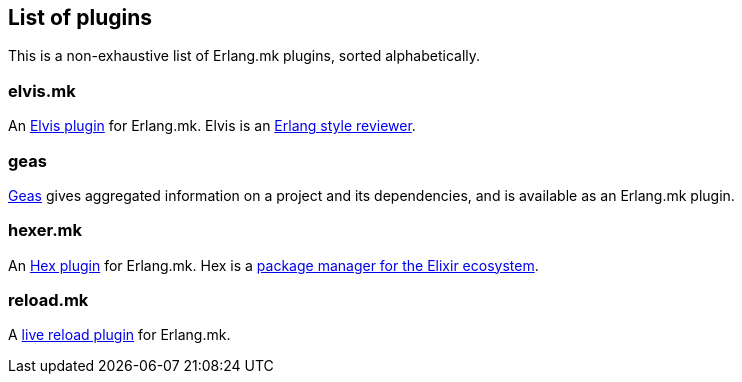 [[plugins_list]]
== List of plugins

This is a non-exhaustive list of Erlang.mk plugins, sorted
alphabetically.

=== elvis.mk

An https://github.com/inaka/elvis.mk[Elvis plugin] for Erlang.mk.
Elvis is an https://github.com/inaka/elvis[Erlang style reviewer].

=== geas

https://github.com/crownedgrouse/geas[Geas] gives aggregated
information on a project and its dependencies, and is available
as an Erlang.mk plugin.

=== hexer.mk

An https://github.com/inaka/hexer.mk[Hex plugin] for Erlang.mk.
Hex is a https://hex.pm/[package manager for the Elixir ecosystem].

=== reload.mk

A https://github.com/bullno1/reload.mk[live reload plugin] for Erlang.mk.
